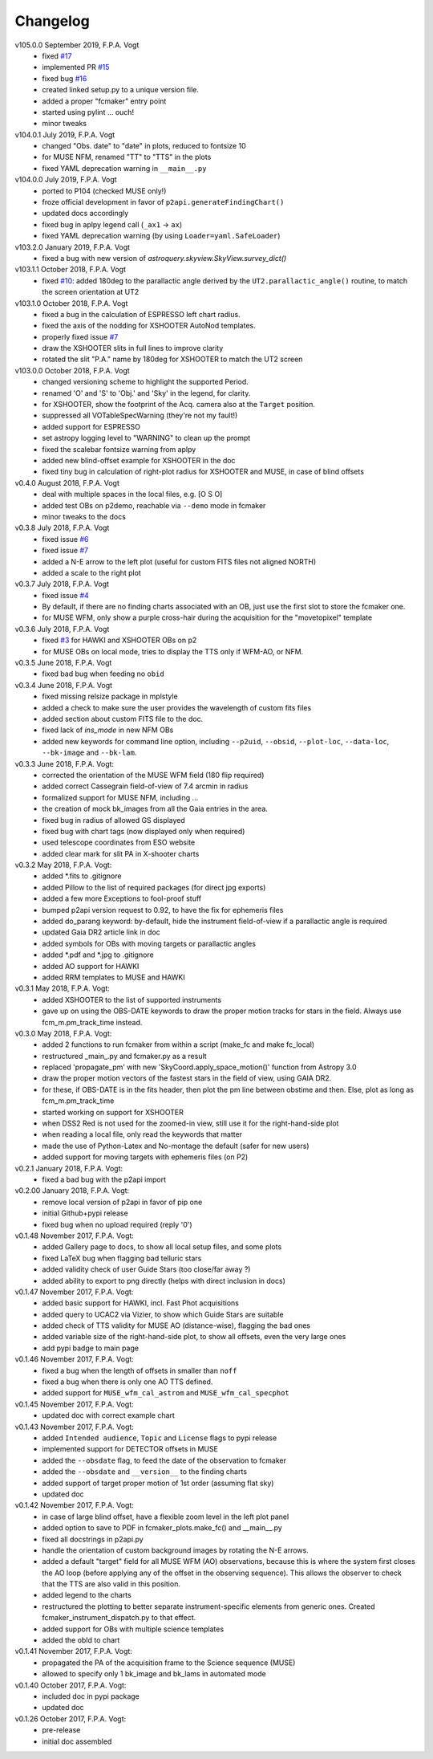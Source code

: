 .. _changelog:

.. |last-commit| image:: https://img.shields.io/github/last-commit/fpavogt/fcmaker.svg?colorB=e6c000
   :target: https://github.com/fpavogt/fcmaker

.. |issues| image:: https://img.shields.io/github/issues/fpavogt/fcmaker.svg?colorB=b4001e  
   :target: https://github.com/fpavogt/fcmaker/issues

Changelog |last-commit| |issues|
================================

.. todo:: 
   - (!) figure out why the Gaia.cone_search() fails with 'Cannot parse query: Encountered "TOP". Was expecting: "SELECT" '. See fcmaker_plots, l.408 + 251
   - (!) for XSHOOTER, always place the slit horizontal (i.e. do not put the chart North)
   - (!) formally validate the parallactic function
   - (?) check connection to the online servers ahead of time, and issue a nice error if needed 
   - (?) include an instrument-free mode
   - (?) add metadata to .jpg 
   - (?) add support for jitter in HAWKI (showing the max jitter area with a circle) 
   - (?) find a better way to display the allowed TT area for MUSE, e.g. shaded area with 
     ``shapley``
   - (?) make the obsdate an ``fc_params`` entry rather than a global variable
   - (?) for time critical OBs, get the time from the OB

v105.0.0 September 2019, F.P.A. Vogt
   - fixed `#17 <https://github.com/fpavogt/fcmaker/issues/17>`_
   - implemented PR `#15 <https://github.com/fpavogt/fcmaker/pull/15>`_
   - fixed bug `#16 <https://github.com/fpavogt/fcmaker/issues/16>`_
   - created linked setup.py to a unique version file.
   - added a proper "fcmaker" entry point
   - started using pylint ... ouch!
   - minor tweaks

v104.0.1 July 2019, F.P.A. Vogt
   - changed "Obs. date" to "date" in plots, reduced to fontsize 10
   - for MUSE NFM, renamed "TT" to "TTS" in the plots
   - fixed YAML deprecation warning in ``__main__.py``
   
v104.0.0 July 2019, F.P.A. Vogt
   - ported to P104 (checked MUSE only!)
   - froze official development in favor of ``p2api.generateFindingChart()``
   - updated docs accordingly
   - fixed bug in aplpy legend call (``_ax1`` -> ``ax``)
   - fixed YAML deprecation warning (by using ``Loader=yaml.SafeLoader``)
   
v103.2.0 January 2019, F.P.A. Vogt
   - fixed a bug with new version of `astroquery.skyview.SkyView.survey_dict()`

v103.1.1 October 2018, F.P.A. Vogt
   - fixed `#10 <https://github.com/fpavogt/fcmaker/issues/10>`_: added 180deg to the parallactic 
     angle derived by the ``UT2.parallactic_angle()`` routine, to match the screen orientation at UT2

v103.1.0 October 2018, F.P.A. Vogt
   - fixed a bug in the calculation of ESPRESSO left chart radius.
   - fixed the axis of the nodding for XSHOOTER AutoNod templates.
   - properly fixed issue `#7 <https://github.com/fpavogt/fcmaker/issues/7>`_ 
   - draw the XSHOOTER slits in full lines to improve clarity
   - rotated the slit "P.A." name by 180deg for XSHOOTER to match the UT2 screen

v103.0.0 October 2018, F.P.A. Vogt
   - changed versioning scheme to highlight the supported Period.
   - renamed 'O' and 'S' to 'Obj.' and 'Sky' in the legend, for clarity.
   - for XSHOOTER, show the footprint of the Acq. camera also at the ``Target`` position.
   - suppressed all VOTableSpecWarning (they're not my fault!)
   - added support for ESPRESSO
   - set astropy logging level to "WARNING" to clean up the prompt
   - fixed the scalebar fontsize warning from aplpy
   - added new blind-offset example for XSHOOTER in the doc
   - fixed tiny bug in calculation of right-plot radius for XSHOOTER and MUSE, in case of blind offsets

v0.4.0 August 2018, F.P.A. Vogt
   - deal with multiple spaces in the local files, e.g. [O  S O]
   - added test OBs on p2demo, reachable via ``--demo`` mode in fcmaker
   - minor tweaks to the docs 

v0.3.8 July 2018, F.P.A. Vogt
 - fixed issue `#6 <https://github.com/fpavogt/fcmaker/issues/6>`_ 
 - fixed issue `#7 <https://github.com/fpavogt/fcmaker/issues/7>`_ 
 - added a N-E arrow to the left plot (useful for custom FITS files not aligned NORTH)
 - added a scale to the right plot

v0.3.7 July 2018, F.P.A. Vogt
 - fixed issue `#4 <https://github.com/fpavogt/fcmaker/issues/4>`_
 - By default, if there are no finding charts associated with an OB, just use the first slot to store the fcmaker one.
 - for MUSE WFM, only show a purple cross-hair during the acquisition for the "movetopixel" template
 
v0.3.6 July 2018, F.P.A. Vogt
 - fixed `#3 <https://github.com/fpavogt/fcmaker/issues/3>`_ for HAWKI and XSHOOTER OBs on p2
 - for MUSE OBs on local mode, tries to display the TTS only if WFM-AO, or NFM.

v0.3.5 June 2018, F.P.A. Vogt
 - fixed bad bug when feeding no ``obid``

v0.3.4 June 2018, F.P.A. Vogt
 - fixed missing relsize package in mplstyle
 - added a check to make sure the user provides the wavelength of custom fits files
 - added section about custom FITS file to the doc.
 - fixed lack of `ins_mode` in new NFM OBs
 - added new keywords for command line option, including ``--p2uid``, ``--obsid``, 
   ``--plot-loc``, ``--data-loc``, ``--bk-image`` and ``--bk-lam``.

v0.3.3 June 2018, F.P.A. Vogt:
 - corrected the orientation of the MUSE WFM field (180 flip required)
 - added correct Cassegrain field-of-view of 7.4 arcmin in radius
 - formalized support for MUSE NFM, including ... 
 - the creation of mock bk_images from all the Gaia entries in the area.
 - fixed bug in radius of allowed GS displayed
 - fixed bug with chart tags (now displayed only when required)
 - used telescope coordinates from ESO website
 - added clear mark for slit PA in X-shooter charts

v0.3.2 May 2018, F.P.A. Vogt:
 - added \*.fits to .gitignore
 - added Pillow to the list of required packages (for direct jpg exports)
 - added a few more Exceptions to fool-proof stuff
 - bumped p2api version request to 0.92, to have the fix for ephemeris files
 - added do_parang keyword: by-default, hide the instrument field-of-view if a parallactic angle is required
 - updated Gaia DR2 article link in doc
 - added symbols for OBs with moving targets or parallactic angles
 - added \*.pdf and \*.jpg to .gitignore
 - added AO support for HAWKI
 - added RRM templates to MUSE and HAWKI

v0.3.1 May 2018, F.P.A. Vogt:
 - added XSHOOTER to the list of supported instruments
 - gave up on using the OBS-DATE keywords to draw the proper motion tracks for stars in
   the field. Always use fcm_m.pm_track_time instead.
    
v0.3.0 May 2018, F.P.A. Vogt:
 - added 2 functions to run fcmaker from within a script (make_fc and make fc_local)
 - restructured _main_.py and fcmaker.py as a result
 - replaced 'propagate_pm' with new 'SkyCoord.apply_space_motion()' function from Astropy 3.0
 - draw the proper motion vectors of the fastest stars in the field of view, using GAIA DR2.
 - for these, if OBS-DATE is in the fits header, then plot the pm line between obstime and 
   then. Else, plot as long as fcm_m.pm_track_time
 - started working on support for XSHOOTER
 - when DSS2 Red is not used for the zoomed-in view, still use it for the right-hand-side 
   plot
 - when reading a local file, only read the keywords that matter
 - made the use of Python-Latex and No-montage the default (safer for new users)
 - added support for moving targets with ephemeris files (on P2)

v0.2.1 January 2018, F.P.A. Vogt:
 - fixed a bad bug with the p2api import

v0.2.00 January 2018, F.P.A. Vogt:
 - remove local version of p2api in favor of pip one
 - initial Github+pypi release
 - fixed bug when no upload required (reply '0')
     
v0.1.48 November 2017, F.P.A. Vogt:
 - added Gallery page to docs, to show all local setup files, and some plots
 - fixed LaTeX bug when flagging bad telluric stars
 - added validity check of user Guide Stars (too close/far away ?)
 - added ability to export to png directly (helps with direct inclusion in docs)

v0.1.47 November 2017, F.P.A. Vogt:
 - added basic support for HAWKI, incl. Fast Phot acquisitions
 - added query to UCAC2 via Vizier, to show which Guide Stars are suitable
 - added check of TTS validity for MUSE AO (distance-wise), flagging the bad ones
 - added variable size of the right-hand-side plot, to show all offsets, even the very 
   large ones
 - add pypi badge to main page

v0.1.46 November 2017, F.P.A. Vogt:
 - fixed a bug when the length of offsets in smaller than ``noff``
 - fixed a bug when there is only one AO TTS defined.
 - added support for ``MUSE_wfm_cal_astrom`` and ``MUSE_wfm_cal_specphot``

v0.1.45 November 2017, F.P.A. Vogt:
 - updated doc with correct example chart

v0.1.43 November 2017, F.P.A. Vogt:
 - added ``Intended audience``, ``Topic`` and ``License`` flags to pypi release
 - implemented support for DETECTOR offsets in MUSE
 - added the ``--obsdate`` flag, to feed the date of the observation to fcmaker
 - added the ``--obsdate`` and ``__version__`` to the finding charts
 - added support of target proper motion of 1st order (assuming flat sky)
 - updated doc
   
v0.1.42 November 2017, F.P.A. Vogt:
 - in case of large blind offset, have a flexible zoom level in the left plot panel
 - added option to save to PDF in fcmaker_plots.make_fc() and __main__.py
 - fixed all docstrings in p2api.py
 - handle the orientation of custom background images by rotating the N-E arrows.
 - added a default "target" field for all MUSE WFM (AO) observations, because this is where
   the system first closes the AO loop (before applying any of the offset in the observing
   sequence). This allows the observer to check that the TTS are also valid in this position.
 - added legend to the charts
 - restructured the plotting to better separate instrument-specific elements from generic 
   ones. Created fcmaker_instrument_dispatch.py to that effect.
 - added support for OBs with multiple science templates
 - added the obId to chart

v0.1.41 November 2017, F.P.A. Vogt:
 - propagated the PA of the acquisition frame to the Science sequence (MUSE)
 - allowed to specify only 1 bk_image and bk_lams in automated mode

v0.1.40 October 2017, F.P.A. Vogt:
 - included doc in pypi package
 - updated doc

v0.1.26 October 2017, F.P.A. Vogt:
 - pre-release
 - initial doc assembled
 

 
  
 
